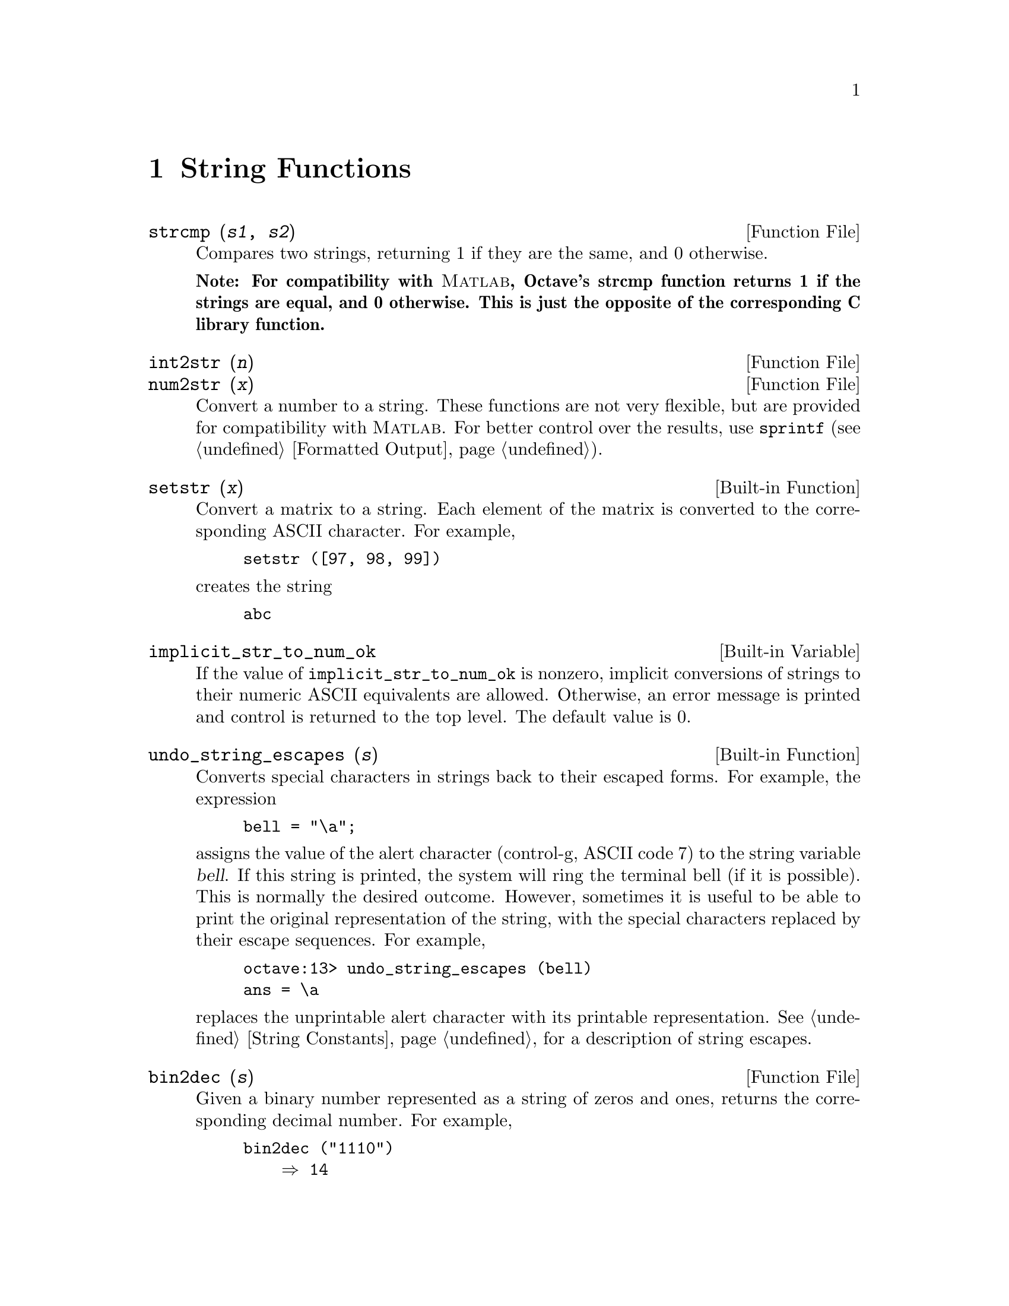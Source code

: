 @c Copyright (C) 1996 John W. Eaton
@c This is part of the Octave manual.
@c For copying conditions, see the file gpl.texi.

@cindex strings

@node String Functions, System Utilities, Matrix Manipulation, Top
@chapter String Functions

@deftypefn {Function File} {} strcmp (@var{s1}, @var{s2})
Compares two strings, returning 1 if they are the same, and 0 otherwise.

@strong{Note: For compatibility with @sc{Matlab}, Octave's strcmp
function returns 1 if the strings are equal, and 0 otherwise.  This is
just the opposite of the corresponding C library function.}
@end deftypefn

@deftypefn {Function File} {} int2str (@var{n})
@deftypefnx {Function File} {} num2str (@var{x})
Convert a number to a string.  These functions are not very flexible,
but are provided for compatibility with @sc{Matlab}.  For better control
over the results, use @code{sprintf} (@pxref{Formatted Output}).
@end deftypefn

@deftypefn {Built-in Function} {} setstr (@var{x})
Convert a matrix to a string.  Each element of the matrix is converted
to the corresponding ASCII 
character.  For example,

@example
setstr ([97, 98, 99])
@end example

@noindent
creates the string

@example
abc
@end example
@end deftypefn

@defvr {Built-in Variable} implicit_str_to_num_ok
If the value of @code{implicit_str_to_num_ok} is nonzero, implicit
conversions of strings to their numeric ASCII equivalents are allowed.
Otherwise, an error message is printed and control is returned to the
top level.  The default value is 0.
@end defvr

@deftypefn {Built-in Function} {} undo_string_escapes (@var{s})
Converts special characters in strings back to their escaped forms.  For
example, the expression

@example
bell = "\a";
@end example

@noindent
assigns the value of the alert character (control-g, ASCII code 7) to
the string variable @var{bell}.  If this string is printed, the
system will ring the terminal bell (if it is possible).  This is
normally the desired outcome.  However, sometimes it is useful to be
able to print the original representation of the string, with the
special characters replaced by their escape sequences.  For example,

@example
octave:13> undo_string_escapes (bell)
ans = \a
@end example

@noindent
replaces the unprintable alert character with its printable
representation.  @xref{String Constants}, for a description of string
escapes.
@end deftypefn

@deftypefn {Function File} {} bin2dec (@var{s})
Given a binary number represented as a string of zeros and ones,
returns the corresponding decimal number.  For example,

@example
bin2dec ("1110")
    @result{} 14
@end example
@end deftypefn

@deftypefn {Function File} {} blanks (var{n})
Returns a string of @var{n} blanks.
@end deftypefn

@deftypefn {Function File} {} deblank (@var{s})
Removes the trailing blanks from the string @var{s}. 
@end deftypefn

@deftypefn {Function File} {} dec2bin (@var{n})
Given a nonnegative integer, returns the corresponding binary number as
a string of ones and zeros.  For example, 

@example
dec2bin (14)
  @result{} "1110"
@end example
@end deftypefn

@deftypefn {Function File} {} dec2hex (@var{n})
Given a nonnegative integer, returns the corresponding hexadecimal
number as a string.  For example,

@example
dec2hex (2748)
   @result{} "abc"
@end example
@end deftypefn

@deftypefn {Function File} {} findstr (@var{s}, @var{t}, @var{overlap})
Returns the vector of all positions in the longer of the two strings
@var{s} and @var{t} where an occurence of the shorter of the two starts.
If the optional argument @var{overlap} is nonzero, the returned vector
can include overlapping positions (this is the default).  For example,

@example
findstr ("ababab", "a")
   @result{} [1  3  5]
findstr ("abababa", "aba", 0)
   @result{} [1, 5]
@end example
@end deftypefn

@deftypefn {Function File} {} hex2dec (@var{s})
Given a hexadecimal number represented as a string, returns the
corresponding decimal number.  For example,

@example
hex2dec ("12B")
   @result{} 299
hex2dec ("12b")
   @result{} 299
@end example
@end deftypefn

@deftypefn {Function File} {} index (@var{s}, @var{t})
Returns the position of the first occurence of the string @var{t} in the
string @var{s}, or 0 if no occurence is found.  For example,

@example
index ("Teststring", "t")
   @result{} 4
@end example

@strong{Note:}  This function does not work for arrays of strings.
@end deftypefn

@deftypefn {Function File} {} rindex (@var{s}, @var{t})
Returns the position of the last occurence of the string @var{t} in the
string @var{s}, or 0 if no occurence is found.  For example,

@example
rindex ("Teststring", "t")
   @result{} 6
@end example

@strong{Note:}  This function does not work for arrays of strings.
@end deftypefn

@deftypefn {Function File} {} split (@var{s}, @var{t})
Divides the string @var{s} into pieces separated by @var{t}, returning
the result in a string array (padded with blanks to form a valid
matrix).  For example,

@example
split ("Test string", "t")
   @result{} Tes 
       s  
      ring
@end example
@end deftypefn

@deftypefn {Function File} {} str2num (@var{s})
Convert the string @var{s} to a number.
@end deftypefn

@deftypefn {Function File} {} str2mat (@var{s_1}, @dots{}, @var{s_n})
Returns a matrix containing the strings @var{s_1}, @dots{}, @var{s_n} as
its rows.  Each string is padded with blanks in order to form a valid
matrix.

@quotation
@strong{Note:}
This function is modelled after @sc{MATLAB}.  In Octave, you can create
a matrix of strings by @kbd{[@var{s_1}; @dots{}; @var{s_n}]}.
@end quotation
@end deftypefn

@defvr {Built-in Variable} string_fill_char
@end defvr

@deftypefn {Function File} {} strrep (@var{s}, @var{x}, @var{y})
Replaces all occurences of the substring @var{x} of the string @var{s}
with the string @var{y}.  For example,

@example
strrep ("This is a test string", "is", "&%$")
   @result{} Th&%$ &%$ a test string
@end example
@end deftypefn

@deftypefn {Function File} {} substr (@var{s}, @var{beg}, @var{len})
Returns the substring of @var{s} which starts at character number
@var{beg} and is @var{len} characters long.  For example,

@example
substr ("This is a test string", 6, 9)
   @result{} is a test
@end example

@quotation
@strong{Note:}
This function is patterned after AWK.  You can get the same result by
@kbd{@var{s} (@var{beg} : (@var{beg} + @var{len} - 1))}.  
@end quotation
@end deftypefn

@deftypefn {Function File} {} tolower (@var{s})
Return a copy of the string @var{s}, with each upper-case character
replaced by the corresponding lower-case one; nonalphabetic characters
are left unchanged.  For example,

@example
tolower ("MiXeD cAsE 123")
   @result{} "mixed case 123"
@end example
@end deftypefn

@deftypefn {Function File} {} toupper (@var{s})
Returns a copy of the string @var{s}, with each  lower-case character
replaced by the corresponding upper-case one; nonalphabetic characters
are left unchanged.  For example,

@example
@group
toupper ("MiXeD cAsE 123")
   @result{} "MIXED CASE 123"
@end group
@end example
@end deftypefn

@deftypefn {Function File} {} toascii (@var{s})
Return ASCII representation of @var{s} in a matrix.  For example,

@example
@group
toascii ("ASCII")
   @result{} [ 65, 83, 67, 73, 73 ]
@end group

@end example
@end deftypefn

Octave also provides the following C-type character class test
functions.  They all operate on string arrays and return matrices of
zeros and ones.  Elements that are nonzero indicate that the condition
was true for the corresponding character in the string array.

@deftypefn {Mapping Function} {} isalnum (@var{s})
letter or a digit
@end deftypefn

@deftypefn {Mapping Function} {} isalpha (@var{s})
letter
@end deftypefn

@deftypefn {Mapping Function} {} isascii (@var{s})
ascii
@end deftypefn

@deftypefn {Mapping Function} {} iscntrl (@var{s})
control character
@end deftypefn

@deftypefn {Mapping Function} {} isdigit (@var{s})
digit
@end deftypefn

@deftypefn {Mapping Function} {} isgraph (@var{s})
printable (but not space character)
@end deftypefn

@deftypefn {Mapping Function} {} islower (@var{s})
lower case
@end deftypefn

@deftypefn {Mapping Function} {} isprint (@var{s})
printable (including space character)
@end deftypefn

@deftypefn {Mapping Function} {} ispunct (@var{s})
punctuation
@end deftypefn

@deftypefn {Mapping Function} {} isspace (@var{s})
whitespace
@end deftypefn

@deftypefn {Mapping Function} {} isupper (@var{s})
upper case
@end deftypefn

@deftypefn {Mapping Function} {} isxdigit (@var{s})
hexadecimal digit
@end deftypefn
